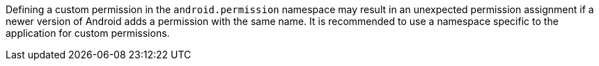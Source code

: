 Defining a custom permission in the ``android.permission`` namespace may result in an unexpected permission assignment if a newer version of Android adds a permission with the same name. It is recommended to use a namespace specific to the application for custom permissions.
